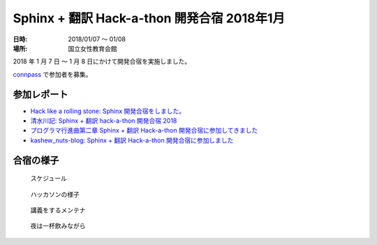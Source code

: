 ============================================
Sphinx + 翻訳 Hack-a-thon 開発合宿 2018年1月
============================================

:日時: 2018/01/07 ～ 01/08
:場所: 国立女性教育会館

2018 年 1 月 7 日 ～ 1 月 8 日にかけて開発合宿を実施しました。

`connpass <https://sphinxjp.connpass.com/event/72062/>`_ で参加者を募集。

参加レポート
============

* `Hack like a rolling stone: Sphinx 開発合宿をしました。 <http://tk0miya.hatenablog.com/entry/2018/01/12/152034>`_
* `清水川記: Sphinx + 翻訳 hack-a-thon 開発合宿 2018 <http://www.freia.jp/taka/blog/sphinxjp-camp-20180108/index.html>`_
* `プログラマ行進曲第二章 Sphinx + 翻訳 Hack-a-thon 開発合宿に参加してきました <http://takuan-osho.hatenablog.com/entry/2018/01/08/i-joined-sphinx-plus-translation-hackathon-bootcamp>`_
* `kashew_nuts-blog: Sphinx + 翻訳 Hack-a-thon 開発合宿に参加しました <https://kashewnuts.github.io/2018/01/13/sphinxjp_camp.html>`_

合宿の様子
==========

.. figure:: camp_agenda.jpg
   :scale: 20 %

   スケジュール

.. figure:: capm_member.jpg
   :scale: 20 %

   ハッカソンの様子

.. figure:: maintainer.jpg
   :scale: 20 %

   講義をするメンテナ

.. figure:: beer.jpg
   :scale: 20 %

   夜は一杯飲みながら
